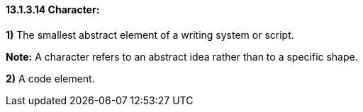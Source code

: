 ==== 13.1.3.14 Character:

*1)* The smallest abstract element of a writing system or script.

*Note:* A character refers to an abstract idea rather than to a specific shape.

*2)* A code element.

